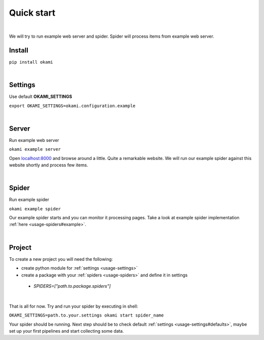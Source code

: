 .. _usage-quickstart:

Quick start
===========

|

We will try to run example web server and spider. Spider will process items from example web server.

.. _usage-quickstart#install:

Install
-------
``pip install okami``

|

.. _quickstart#settings:

Settings
--------
Use default **OKAMI_SETTINGS**

``export OKAMI_SETTINGS=okami.configuration.example``

|

.. _quickstart#server:

Server
------
Run example web server

``okami example server``

Open `localhost:8000 <http://localhost:8000/>`_ and browse around a little. Quite a remarkable website. We will run our example spider against this website shortly and process few items.

|

.. _quickstart#spider:

Spider
------
Run example spider

``okami example spider``

Our example spider starts and you can monitor it processing pages. Take a look at example spider implementation :ref:`here <usage-spiders#example>`.

|

.. _quickstart#project:

Project
-------
To create a new project you will need the following:

- create python module for :ref:`settings <usage-settings>`

- create a package with your :ref:`spiders <usage-spiders>` and define it in settings

 - *SPIDERS=["path.to.package.spiders"]*

|

That is all for now. Try and run your spider by executing in shell:

``OKAMI_SETTINGS=path.to.your.settings okami start spider_name``


Your spider should be running. Next step should be to check default :ref:`settings <usage-settings#defaults>`, maybe set up your first pipelines and start collecting some data.
